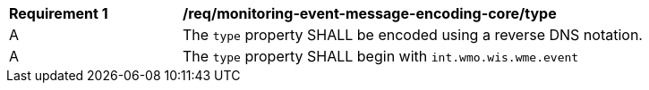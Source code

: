 [[req_monitoring-event-message-encoding-core_type]]
[width="90%",cols="2,6a"]
|===
^|*Requirement {counter:req-id}* |*/req/monitoring-event-message-encoding-core/type*
^|A |The `+type+` property SHALL be encoded using a reverse DNS notation.
^|A |The `+type+` property SHALL begin with `int.wmo.wis.wme.event`
|===
